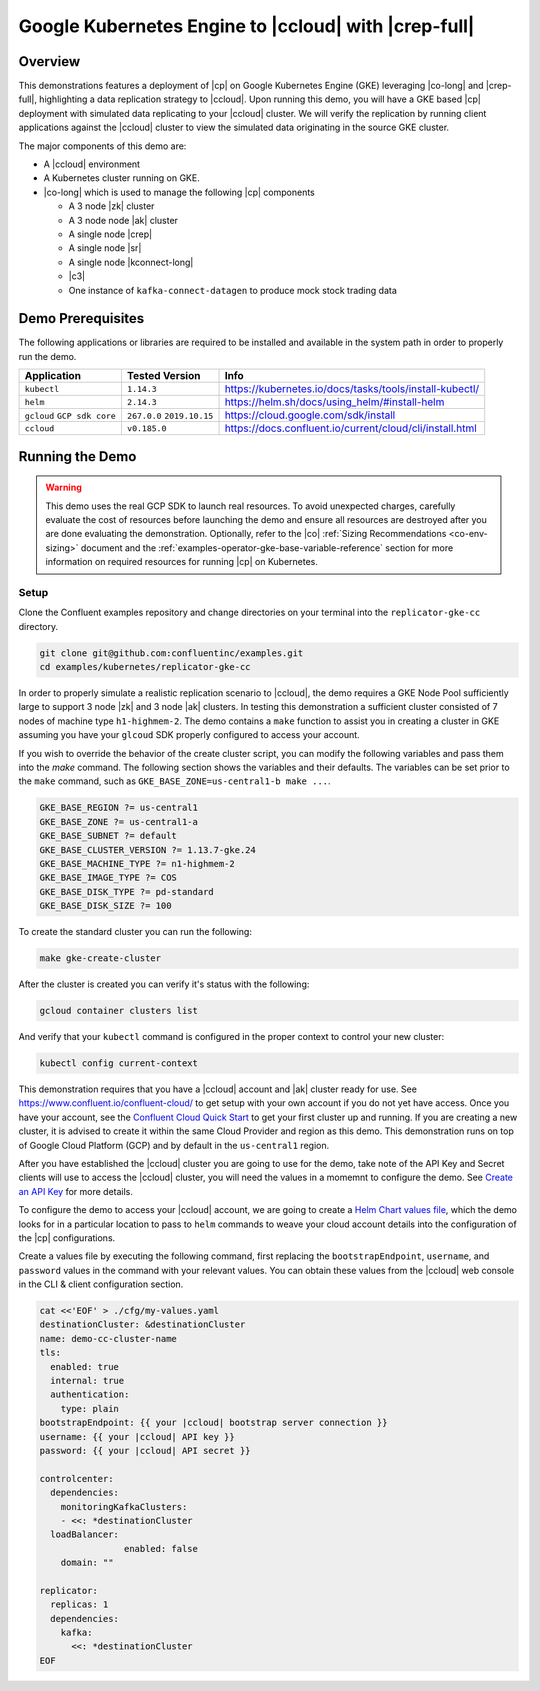 .. _quickstart-demos-operator-replicator-gke-cc:

Google Kubernetes Engine to |ccloud| with |crep-full|
=====================================================

Overview
--------

This demonstrations features a deployment of |cp| on Google Kubernetes Engine (GKE) leveraging |co-long| and |crep-full|, highlighting a data replication strategy to |ccloud|.  Upon running this demo, you will have a GKE based |cp| deployment with simulated data replicating to your |ccloud| cluster.  We will verify the replication by running client applications against the |ccloud| cluster to view the simulated data originating in the source GKE cluster.

The major components of this demo are:

* A |ccloud| environment
* A Kubernetes cluster running on GKE.
* |co-long| which is used to manage the following |cp| components

  * A 3 node |zk| cluster
  * A 3 node node |ak| cluster
  * A single node |crep|
  * A single node |sr|
  * A single node |kconnect-long|
  * |c3|
  * One instance of ``kafka-connect-datagen`` to produce mock stock trading data

.. figure:: images/operator-demo-phase-2.png
    :alt: operator

Demo Prerequisites
-------------------
The following applications or libraries are required to be installed and available in the system path in order to properly run the demo.

+------------------+----------------+----------------------------------------------------------+
| Application      | Tested Version | Info                                                     |
+==================+================+==========================================================+
| ``kubectl``      | ``1.14.3``     | https://kubernetes.io/docs/tasks/tools/install-kubectl/  |
+------------------+----------------+----------------------------------------------------------+
| ``helm``         | ``2.14.3``     | https://helm.sh/docs/using_helm/#install-helm            |
+------------------+----------------+----------------------------------------------------------+
| ``gcloud``       | ``267.0.0``    |  https://cloud.google.com/sdk/install                    |
| ``GCP sdk core`` | ``2019.10.15`` |                                                          |
+------------------+----------------+----------------------------------------------------------+
| ``ccloud``       | ``v0.185.0``   | https://docs.confluent.io/current/cloud/cli/install.html |
+------------------+----------------+----------------------------------------------------------+

Running the Demo
----------------

.. warning:: This demo uses the real GCP SDK to launch real resources. To avoid unexpected charges, carefully evaluate the cost of resources before launching the demo and ensure all resources are destroyed after you are done evaluating the demonstration.  Optionally, refer to the |co| :ref:`Sizing Recommendations <co-env-sizing>` document and the :ref:`examples-operator-gke-base-variable-reference` section for more information on required resources for running |cp| on Kubernetes.

 
Setup
*****

Clone the Confluent examples repository and change directories on your terminal into the ``replicator-gke-cc`` directory.

.. sourcecode:: bash

    git clone git@github.com:confluentinc/examples.git
    cd examples/kubernetes/replicator-gke-cc

In order to properly simulate a realistic replication scenario to |ccloud|, the demo requires a GKE Node Pool sufficiently large to support 3 node |zk| and 3 node |ak| clusters.  In testing this demonstration a sufficient cluster consisted of 7 nodes of machine type ``h1-highmem-2``.  The demo contains a ``make`` function to assist you in creating a cluster in GKE assuming you have your ``glcoud`` SDK properly configured to access your account.

If you wish to override the behavior of the create cluster script, you can modify the following variables and pass them into the `make` command.  The following section shows the variables and their defaults.  The variables can be set prior to the ``make`` command, such as ``GKE_BASE_ZONE=us-central1-b make ...``.

.. sourcecode:: bash

		GKE_BASE_REGION ?= us-central1
		GKE_BASE_ZONE ?= us-central1-a
		GKE_BASE_SUBNET ?= default
		GKE_BASE_CLUSTER_VERSION ?= 1.13.7-gke.24
		GKE_BASE_MACHINE_TYPE ?= n1-highmem-2
		GKE_BASE_IMAGE_TYPE ?= COS
		GKE_BASE_DISK_TYPE ?= pd-standard
		GKE_BASE_DISK_SIZE ?= 100

To create the standard cluster you can run the following:

.. sourcecode:: bash

    make gke-create-cluster

After the cluster is created you can verify it's status with the following:

.. sourcecode:: bash

		gcloud container clusters list

And verify that your ``kubectl`` command is configured in the proper context to control your new cluster:

.. sourcecode:: bash

		kubectl config current-context

This demonstration requires that you have a |ccloud| account and |ak| cluster ready for use.  See https://www.confluent.io/confluent-cloud/ to get setup with your own account if you do not yet have access.   Once you have your account, see the `Confluent Cloud Quick Start <https://docs.confluent.io/current/quickstart/cloud-quickstart/index.html>`__ to get your first cluster up and running.  If you are creating a new cluster, it is advised to create it within the same Cloud Provider and region as this demo.  This demonstration runs on top of Google Cloud Platform (GCP) and by default in the ``us-central1`` region.

After you have established the |ccloud| cluster you are going to use for the demo, take note of the API Key and Secret clients will use to access the |ccloud| cluster, you will need the values in a momemnt to configure the demo.  See `Create an API Key <https://docs.confluent.io/current/quickstart/cloud-quickstart/index.html#step-4-create-an-api-key>`__ for more details.

To configure the demo to access your |ccloud| account, we are going to create a `Helm Chart values file <https://helm.sh/docs/chart_template_guide/>`__, which the demo looks for in a particular location to pass to ``helm`` commands to weave your cloud account details into the configuration of the |cp| configurations.

Create a values file by executing the following command, first replacing the ``bootstrapEndpoint``, ``username``, and ``password`` values in the command with your relevant values.  You can obtain these values from the |ccloud| web console in the CLI & client configuration section.

.. sourcecode:: bash

		cat <<'EOF' > ./cfg/my-values.yaml
		destinationCluster: &destinationCluster
  		name: demo-cc-cluster-name 
  		tls:
  		  enabled: true
  		  internal: true
  		  authentication:
  		    type: plain
  		bootstrapEndpoint: {{ your |ccloud| bootstrap server connection }}
  		username: {{ your |ccloud| API key }}
  		password: {{ your |ccloud| API secret }}

		controlcenter:
		  dependencies:
		    monitoringKafkaClusters:
		    - <<: *destinationCluster
		  loadBalancer:
				enabled: false
		    domain: "" 
		
		replicator:
		  replicas: 1
		  dependencies:
		    kafka:
		      <<: *destinationCluster
		EOF

